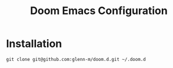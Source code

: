 #+title: Doom Emacs Configuration

* Installation

#+begin_src shell
git clone git@github.com:glenn-m/doom.d.git ~/.doom.d
#+end_src
